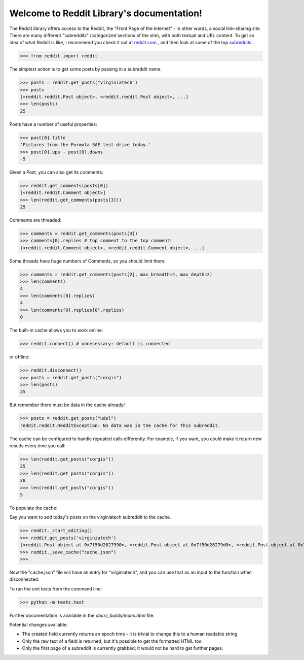 Welcome to Reddit Library's documentation!
==========================================

The Reddit library offers access to the Reddit, the "Front Page of the Internet" - in other words, a social link-sharing site. There are many different "subreddits" (categorized sections of the site), with both textual and URL content. To get an idea of what Reddit is like, I recommend you check it out at `reddit.com <http://www.reddit.com/>`_ , and then look at some of the top `subreddits <http://www.redditlist.com/>`_ .

>>> from reddit import reddit

The simplest action is to get some posts by passing in a subreddit name.

>>> posts = reddit.get_posts("virginiatech")
>>> posts
[<reddit.reddit.Post object>, <reddit.reddit.Post object>, ...]
>>> len(posts)
25

Posts have a number of useful properties:

>>> post[0].title
'Pictures from the Formula SAE test drive today.'
>>> post[0].ups - post[0].downs
-5

Given a Post, you can also get its comments:

>>> reddit.get_comments(posts[0])
[<reddit.reddit.Comment object>]
>>> len(reddit.get_comments(posts[3]))
25

Comments are threaded:

>>> comments = reddit.get_comments(posts[3])
>>> comments[0].replies # top comment to the top comment!
[<reddit.reddit.Comment object>, <reddit.reddit.Comment object>, ...]

Some threads have huge numbers of Comments, so you should limit them.

>>> comments = reddit.get_comments(posts[2], max_breadth=4, max_depth=2)
>>> len(comments)
4
>>> len(comments[0].replies)
4
>>> len(comments[0].replies[0].replies)
0

The built-in cache allows you to work online:

>>> reddit.connect() # unnecessary: default is connected

or offline:

>>> reddit.disconnect()
>>> posts = reddit.get_posts("corgis")
>>> len(posts)
25

But remember there must be data in the cache already!

>>> posts = reddit.get_posts("udel")
reddit.reddit.RedditException: No data was in the cache for this subreddit.

The cache can be configured to handle repeated calls differently. For example, if you want, you could make it return new results every time you call:

>>> len(reddit.get_posts("corgis"))
25
>>> len(reddit.get_posts("corgis"))
20
>>> len(reddit.get_posts("corgis"))
5

To populate the cache:  

Say you want to add today's posts on the virginiatech subreddit to the cache.


>>> reddit._start_editing()
>>> reddit.get_posts('virginiatech')
[<reddit.Post object at 0x7f50d2627990>, <reddit.Post object at 0x7f50d26279d0>, <reddit.Post object at 0x7f50d2627a10>, <reddit.Post object at 0x7f50d2627a50>, <reddit.Post object at 0x7f50d2627a90>, <reddit.Post object at 0x7f50d2627ad0>, <reddit.Post object at 0x7f50d2627b10>, <reddit.Post object at 0x7f50d2627b50>, <reddit.Post object at 0x7f50d2627b90>, <reddit.Post object at 0x7f50d2627bd0>, <reddit.Post object at 0x7f50d2627c10>, <reddit.Post object at 0x7f50d2627c50>, <reddit.Post object at 0x7f50d2627c90>, <reddit.Post object at 0x7f50d2627cd0>, <reddit.Post object at 0x7f50d2627d10>, <reddit.Post object at 0x7f50d2627d50>, <reddit.Post object at 0x7f50d2627d90>, <reddit.Post object at 0x7f50d2627dd0>, <reddit.Post object at 0x7f50d2627e10>, <reddit.Post object at 0x7f50d2627e50>, <reddit.Post object at 0x7f50d2627e90>, <reddit.Post object at 0x7f50d2627ed0>, <reddit.Post object at 0x7f50d2627f10>, <reddit.Post object at 0x7f50d2627f50>, <reddit.Post object at 0x7f50d2627f90>]
>>> reddit._save_cache("cache.json")
>>>

Now the "cache.json" file will have an entry for "virginiatech", and
you can use that as an input to the function when disconnected.


To run the unit tests from the command line:

>>> python -m tests.test


Further documentation is available in the `docs/_builds/index.html` file.

Potential changes available:

* The created field currently returns an epoch time - it is trivial to change this to a human readable string
* Only the raw text of a field is returned, but it's possible to get the formatted HTML too
* Only the first page of a subreddit is currently grabbed; it would not be hard to get further pages.
